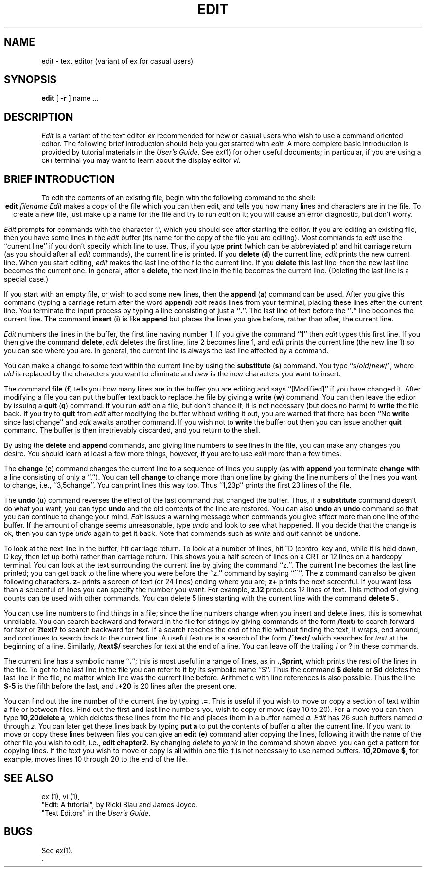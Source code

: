 .\"	@(#)edit.1	1.7	
.\" --- 6/30/81 (4/8/79)
.TH EDIT 1 
.UC
.SH NAME
edit \- text editor (variant of ex for casual users)
.SH SYNOPSIS
.B edit
[
.B \-r
]
name ...
.SH DESCRIPTION
.I Edit
is a variant of the text editor
.I ex
recommended for new or casual users who wish to use a command oriented editor.
The following brief introduction should help you get started with
.I edit.
A more complete basic introduction is provided by
tutorial materials in the 
.IR  "\*(6) User's Guide" .
See
.IR ex (1)
for other useful documents;
in particular, if you are using a \s-2CRT\s0 terminal you may
want to learn about the display editor
.I vi.
.SH "BRIEF INTRODUCTION"
To edit the contents of an existing file, begin with the
following command to the shell:
.ce
.BI edit " filename"
.I Edit
makes a copy of the file which you can then edit, and tells you how
many lines and characters are in the file.
To create a new file, just make up a name for the file and try to run
.I edit
on it; you will cause an error diagnostic, but don't worry.
.PP
.I Edit
prompts for commands with the character `:', which you should see after
starting the editor.
If you are editing an existing file, then you have some lines in the
.I edit
buffer (its name for the copy of the file you are editing).
Most commands to
.I edit
use the ``current line'' if you don't specify which line to use.
Thus, if you type
.B print
(which can be abbreviated \fBp\fR)
and hit carriage return (as you should after all
.I edit
commands), the current line is printed.
If you
.B delete
(\fBd\fR) the current line,
.I edit
prints the new current line.
When you start editing,
.I edit
makes the last line of the file the current line.
If you
.B delete
this last line, then the new last line becomes the current one.
In general, after a
.B delete,
the next line in the file becomes the current line.
(Deleting the last line is a special case.)
.PP
If you start with an empty file, or wish to add some new lines, then the
.B append
(\fBa\fR)
command can be used.
After you give this command (typing a carriage return after the
word \fBappend\fR)
.I edit
reads lines from your terminal, placing these lines after the
current line.  You terminate the input process by typing
a line consisting of just a ``\fB.\fR''.
The last line of text before the ``\fB.\fR'' line becomes
the current line.
The command
.B insert
(\fBi\fR)
is like
.B append
but places the lines you give before, rather
than after, the current line.
.PP
.I Edit
numbers the lines in the buffer, the first line having number 1.
If you give the command
``1''
then
.I edit
types this first line.
If you then give the command
.BR  delete ,
.I edit
deletes the first line, line 2 becomes line 1, and
.I edit
prints the current line (the new line 1) so you can see where you are.
In general, the current line is always the last line
affected by a command.
.PP
You can make a change to some text within the current line by using the
.B substitute
(\fBs\fR)
command.
You type ``s/\fIold\fR\|/\fInew\fR/'', where
.I old
is replaced by the characters you want
to eliminate and
.I new
is the new characters you want to insert.
.PP
The command
.B file
(\fBf\fR) tells you how many lines are in the buffer you are editing
and says ``[Modified]'' if you have changed it.
After modifying a file you can put the buffer text
back to replace the file by giving a
.B write
(\fBw\fR)
command.
You can then leave the editor by issuing a
.B quit
(\fBq\fR)
command.
If you run
.I edit
on a file, but don't change it, it is not necessary
(but does no harm)
to
.B write
the file back.
If you try to
.B quit
from
.I edit
after modifying the buffer without writing it out, you are warned that
there has been ``No \fBwrite\fR since last change'' and
.I edit
awaits another command.
If you wish not to
.B write
the buffer out then you can issue another
.B quit
command.
The buffer is then irretrievably discarded, and you return to the shell.
.PP
By using the
.B delete
and
.B append
commands,
and giving line numbers to see lines in the file, you can make any
changes you desire.
You should learn at least a few more things, however, if you are to use
.I edit
more than a few times.
.PP
The
.B change
(\fBc\fR)
command changes the current line to a sequence of lines you supply
(as with
.B append
you terminate
.B change
with a line consisting of only a ``.'').
You can tell
.B change
to change more than one line by giving the line numbers of the
lines you want to change, i.e., ``3,5change''.
You can print lines this way too.
Thus ``1,23p'' prints the first 23 lines of the file.
.PP
The
.B undo
(\fBu\fR)
command reverses the effect of the last command that changed
the buffer.
Thus, if a 
.B substitute
command doesn't do what you want, you can type
.B undo
and the old contents of the line are restored.
You can also
.B undo
an
.B undo
command so that you can continue to change your mind.
.I Edit
issues a warning message when commands you give affect more than
one line of the buffer.
If the amount of change seems unreasonable, type
.I undo
and look to see what happened.
If you decide that the change is ok, then you can type
.I undo
again to get it back.
Note that commands such as
.I write
and
.I quit
cannot be undone.
.PP
To look at the next line in the buffer, hit carriage return.
To look at a number of lines, hit ^D (control key and, while it is
held down, D key, then let up both) rather than carriage return.
This shows you a half screen of lines on a CRT or 12 lines on a hardcopy
terminal.
You can look at the text surrounding the current line
by giving the command ``z.''.
The current line becomes the last line printed; you can get back
to the line where you were before the ``z.'' command by saying ``\'\'''.
The
.B z
command can also be given following characters. 
.B "z\-"
prints
a screen of text (or 24 lines) ending where you are;
.B "z+"
prints the next screenful.
If you want less than a screenful of lines you can specify the
number you want.  For example, 
.B z.12
produces 12 lines of text.
This method of giving counts can be used with other commands.
You can delete 5 lines starting with the current line with the command
.B "delete 5".
.PP
You can use line numbers to find things in a file; 
since the line numbers change when you insert and delete lines,
this is somewhat unreliable.
You can search backward and forward in the file for strings by giving
commands of the form
\fB/text/\fR
to search forward for
.I text
or
\fB?text?\fR
to search backward for
.I text.
If a search reaches the end of the file without finding the text, it
wraps, end around, and continues to search back to the  current line.
A useful feature is a search of the form
\fB/^text/\fR
which searches for
.I text
at the beginning of a line.
Similarly,
\fB/text$/\fR
searches for
.I text
at the end of a line.
You can leave off the trailing / or ? in these commands.
.PP
The current line has a symbolic name ``\fB.\fR''; this is most
useful in a range of lines, as in \fB.,$print\fP, which
prints the rest of the lines in the file.
To get to the last line in the file you can refer to it by its symbolic
name ``$''.
Thus the command \fB$ delete\fP or \fB$d\fP deletes the last line in the
file, no matter which line was the current line before.
Arithmetic with line references is also possible.
Thus the line \fB$\-5\fP is the fifth before the last, and \fB.+20\fP is
20 lines after the present one.
.PP
You can find out the line number of the current line by typing \fB.=\fP.
This is useful if you wish to move or copy a section of
text within a file or between files.
Find out the first and last line numbers you wish to copy or move (say 10 to 20).
For a move you can then type
\fB10,20delete a\fP,
which deletes these lines from the file and places them in a buffer named
.I a.
.I Edit
has 26 such buffers named
.I a
through
.I z.
You can later get these lines back by typing
\fBput a\fP to put the contents of buffer
.I a
after the current line.
If you want to move or copy these lines between files you can give an
.B edit
(\fBe\fR)
command after copying the lines, following it with the name of the other
file you wish to edit, i.e., \fBedit chapter2\fR.
By changing
.I delete
to
.I yank
in the command shown above, you can get a pattern for copying lines.
If the text you wish to move or copy is all within one file
it is not necessary to use named buffers.  
\fB10,20move $\fR,
for example, moves lines 10 through 20 to the end of the file.
.SH "SEE ALSO"
ex (1), vi (1),
.br
"Edit: A tutorial", by Ricki Blau and James Joyce.
.br
"Text Editors" in the
.IR "\*(6) User's Guide" .
.SH BUGS
See
.IR ex (1).
 .\"	@(#)edit.1	1.7	
